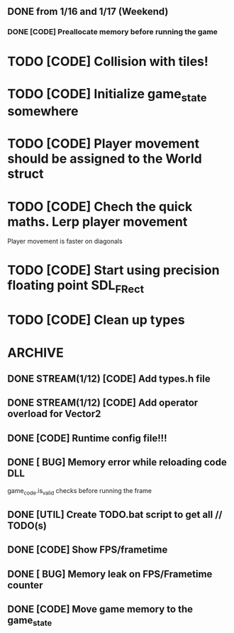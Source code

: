 ** DONE from 1/16 and 1/17 (Weekend)
*** DONE [CODE] Preallocate memory before running the game

* TODO [CODE] Collision with tiles!
* TODO [CODE] Initialize game_state somewhere
* TODO [CODE] Player movement should be assigned to the World struct
* TODO [CODE] Chech the quick maths. Lerp player movement
  Player movement is faster on diagonals
* TODO [CODE] Start using precision floating point SDL_FRect
* TODO [CODE] Clean up types

* ARCHIVE
** DONE STREAM(1/12) [CODE] Add types.h file
** DONE STREAM(1/12) [CODE] Add operator overload for Vector2
** DONE [CODE] Runtime config file!!!
** DONE [ BUG] Memory error while reloading code DLL
  game_code.is_valid checks before running the frame
** DONE [UTIL] Create TODO.bat script to get all // TODO(s)
** DONE [CODE] Show FPS/frametime
** DONE [ BUG] Memory leak on FPS/Frametime counter
** DONE [CODE] Move game memory to the game_state
